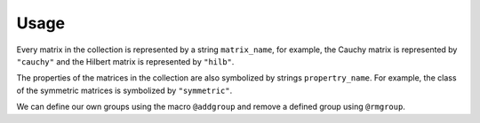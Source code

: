 Usage
-----

Every matrix in the collection is represented by a string
``matrix_name``, for example, the Cauchy matrix is represented by
``"cauchy"`` and the Hilbert matrix is represented by ``"hilb"``.

The properties of the matrices in the collection are also symbolized
by strings ``propertry_name``. For example, the class of the symmetric
matrices is symbolized by ``"symmetric"``.

.. function:: matrixdepot()

  Return a list of all the matrices in the collection.

.. function:: matrixdepot(matrix_name, p1, p2, ...)

  Return a matrix specified by the query string ``matrix_name``. ``p1,
  p2, ...`` are input parameters depending on ``matrix_name``. For
  example::

    julia> matrixdepot("hilb", 5, 4)
    5x4 Array{Float64,2}:
    1.0       0.5       0.333333  0.25    
    0.5       0.333333  0.25      0.2     
    0.333333  0.25      0.2       0.166667
    0.25      0.2       0.166667  0.142857
    0.2       0.166667  0.142857  0.125  

.. function:: matrixdepot(matrix_name)

  Return the parameter options and the properties of ``matrix_name``. 
  For example::

    julia> matrixdepot("moler")
    Moler Matrix:
             
    Input options:
             
    (type), dim, alpha: dim is the dimension of the matrix,
                alpha is a scalar.
             
    (type), dim: alpha = -1.
             
    ['inverse', 'ill-cond', 'symmetric', 'pos-def']


.. function:: matrixdepot(group_name)

  Return a list of matrices with the property `group_name`. For
  example::

    julia> matrixdepot("pos-def")
    11-element Array{ASCIIString,1}:
    "hilb"   
    "cauchy" 
    "circul" 
    "invhilb"
    "moler"  
    "pascal" 
    "pei"    
    "minij"  
    "tridiag"
    "lehmer" 
    "poisson"

.. function:: matrixdepot(prop1, prop2, ...)

  Return a list of matrices with the property ``prop1``, ``prop2``, etc. 
  For example::

    julia> matrixdepot("symmetric", "inverse", "ill-cond", "pos-def")
    7-element Array{ASCIIString,1}:
    "hilb"   
    "cauchy" 
    "invhilb"
    "moler"  
    "pascal" 
    "pei"    
    "tridiag"

.. function:: matrixdepot(num)

   Access matrix by number. For example::
     
     julia> matrixdepot(3)
     "chebspec"

.. function:: matrixdepot(num1:num2)

   Access matrix by ``UnitRange{Int64}``. For example::

     julia> matrixdepot(3:12)
     10-element Array{ASCIIString,1}:
     "chebspec"
     "chow"    
     "circul"  
     "clement" 
     "dingdong"
     "fiedler" 
     "forsythe"
     "frank"   
     "grcar"   
     "hadamard"

.. function:: matrixdepot(name, :get)

    Download a matrix from test matrix collections, where
    ``name`` is a string of collection name + ``/`` + matrix name. 
    For example::
      
      julia> matrixdepot("HB/1138_bus", :get)


.. function:: MatrixDepot.update()

    Update matrix collection database from the web server.


.. function:: matrixdepot(name)

    Output matrix information, where ``name`` is a matrix data.

.. function:: matrixdepot(name, :read)

    Read the matrix data given by ``name``.

We can define our own groups using the macro ``@addgroup`` and
remove a defined group using ``@rmgroup``.

.. function:: @addgroup group_name = ["matrix1", "matrix2", "matrix3"]

  Create a new group `"group_name"` such that `"matrix1"`, `"matrix2"`
  and `"matrix3"` have this group.

.. function:: @rmgroup group_name
  
   Delete a created group `group_name`.
